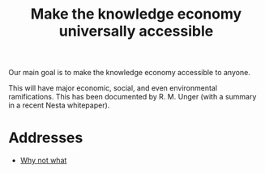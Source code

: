 :PROPERTIES:
:ID:       a951d9ea-788a-4d89-834d-e03f2f73006a
:END:
#+TITLE: Make the knowledge economy universally accessible

Our main goal is to make the knowledge economy accessible to anyone.

This will have major economic, social, and even environmental
ramifications.  This has been documented by R. M. Unger (with a
summary in a recent Nesta whitepaper).

* Addresses
- [[id:c030651e-9686-441f-94e2-6889ed38a7db][Why not what]]

* Implementation strategy                                          :noexport:
- [[id:3c55cf7c-1dbe-4e33-b49a-6ff583db67e5][Teach arbitrary coding]]
- [[id:26c23748-9d41-4b6d-af86-3fd1e403f438][Knowledge graph]]
